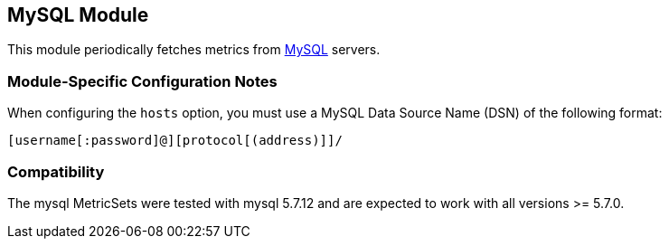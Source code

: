 == MySQL Module

This module periodically fetches metrics from https://www.mysql.com/[MySQL]
servers.

[float]
=== Module-Specific Configuration Notes

When configuring the `hosts` option, you must use a MySQL Data Source Name (DSN) of the
following format:

----
[username[:password]@][protocol[(address)]]/
----

[float]
=== Compatibility

The mysql MetricSets were tested with mysql 5.7.12 and are expected to work with all versions >= 5.7.0.
